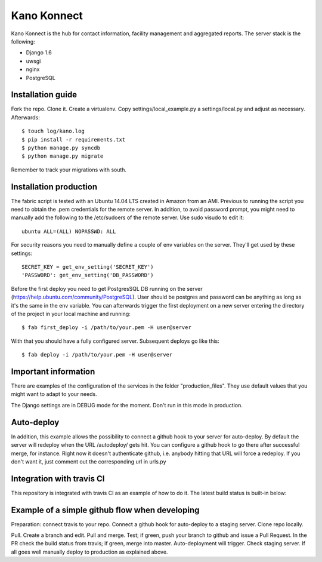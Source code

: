 Kano Konnect
=====================

Kano Konnect is the hub for contact information, facility management and aggregated reports. The server stack is the following:

* Django 1.6
* uwsgi
* nginx
* PostgreSQL

Installation guide
~~~~~~~~~~~~~~~~~~

Fork the repo. Clone it. Create a virtualenv. Copy settings/local_example.py a settings/local.py and adjust as necessary.
Afterwards::

    $ touch log/kano.log
    $ pip install -r requirements.txt
    $ python manage.py syncdb
    $ python manage.py migrate

Remember to track your migrations with south.

Installation production
~~~~~~~~~~~~~~~~~~~~~~~

The fabric script is tested with an Ubuntu 14.04 LTS created in Amazon from an AMI. Previous to running the script you need to obtain the .pem credentials for the remote server. In addition, to avoid password prompt, you might need to manually add the following to the /etc/sudoers of the remote server. Use sudo visudo to edit it::

    ubuntu ALL=(ALL) NOPASSWD: ALL

For security reasons you need to manually define a couple of env variables on the server. They'll get used by these settings::

    SECRET_KEY = get_env_setting('SECRET_KEY')
    'PASSWORD': get_env_setting('DB_PASSWORD')

Before the first deploy you need to get PostgresSQL DB running on the server (https://help.ubuntu.com/community/PostgreSQL). User should be postgres and password can be anything as long as it's the same in the env variable. You can afterwards trigger the first deployment on a new server entering the directory of the project in your local machine and running::

    $ fab first_deploy -i /path/to/your.pem -H user@server

With that you should have a fully configured server. Subsequent deploys go like this::

    $ fab deploy -i /path/to/your.pem -H user@server

Important information
~~~~~~~~~~~~~~~~~~~~~

There are examples of the configuration of the services in the folder "production_files". They use default values that you might want to adapt to your needs.

The Django settings are in DEBUG mode for the moment. Don't run in this mode in production.

Auto-deploy
~~~~~~~~~~~

In addition, this example allows the possibility to connect a github hook to your server for auto-deploy. By default the server will redeploy when the URL /autodeploy/ gets hit. You can configure a github hook to go there after successful merge, for instance. Right now it doesn't authenticate github, i.e. anybody hitting that URL will force a redeploy. If you don't want it, just comment out the corresponding url in urls.py

Integration with travis CI
~~~~~~~~~~~~~~~~~~~~~~~~~~

This repository is integrated with travis CI as an example of how to do it. The latest build status is built-in below:

.. image:: https://travis-ci.org/samufuentes/kano_konnect.svg?branch=master
    :target: https://travis-ci.org/samufuentes/kano_konnect

Example of a simple github flow when developing
~~~~~~~~~~~~~~~~~~~~~~~~~~~~~~~~~~~~~~~~~~~~~~~

Preparation: connect travis to your repo. Connect a github hook for auto-deploy to a staging server. Clone repo locally.

Pull. Create a branch and edit. Pull and merge. Test; if green, push your branch to github and issue a Pull Request. In the PR check the build status from travis; if green, merge into master. Auto-deployment will trigger. Check staging server. If all goes well manually deploy to production as explained above.
